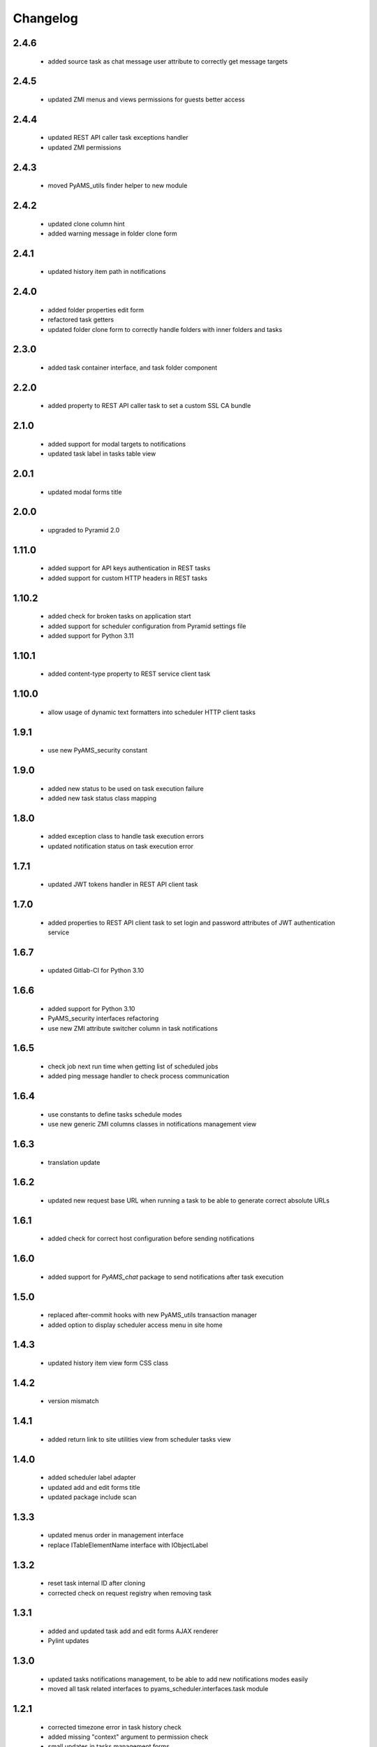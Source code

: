 Changelog
=========

2.4.6
-----
 - added source task as chat message user attribute to correctly get message targets

2.4.5
-----
 - updated ZMI menus and views permissions for guests better access

2.4.4
-----
 - updated REST API caller task exceptions handler
 - updated ZMI permissions

2.4.3
-----
 - moved PyAMS_utils finder helper to new module

2.4.2
-----
 - updated clone column hint
 - added warning message in folder clone form

2.4.1
-----
 - updated history item path in notifications

2.4.0
-----
 - added folder properties edit form
 - refactored task getters
 - updated folder clone form to correctly handle folders with inner folders and tasks

2.3.0
-----
 - added task container interface, and task folder component

2.2.0
-----
 - added property to REST API caller task to set a custom SSL CA bundle

2.1.0
-----
 - added support for modal targets to notifications
 - updated task label in tasks table view

2.0.1
-----
 - updated modal forms title

2.0.0
-----
 - upgraded to Pyramid 2.0

1.11.0
------
 - added support for API keys authentication in REST tasks
 - added support for custom HTTP headers in REST tasks

1.10.2
------
 - added check for broken tasks on application start
 - added support for scheduler configuration from Pyramid settings file
 - added support for Python 3.11

1.10.1
------
 - added content-type property to REST service client task

1.10.0
------
 - allow usage of dynamic text formatters into scheduler HTTP client tasks

1.9.1
-----
 - use new PyAMS_security constant

1.9.0
-----
 - added new status to be used on task execution failure
 - added new task status class mapping

1.8.0
-----
 - added exception class to handle task execution errors
 - updated notification status on task execution error

1.7.1
-----
 - updated JWT tokens handler in REST API client task

1.7.0
-----
 - added properties to REST API client task to set login and password attributes of
   JWT authentication service

1.6.7
-----
 - updated Gitlab-CI for Python 3.10

1.6.6
-----
 - added support for Python 3.10
 - PyAMS_security interfaces refactoring
 - use new ZMI attribute switcher column in task notifications

1.6.5
-----
 - check job next run time when getting list of scheduled jobs
 - added ping message handler to check process communication

1.6.4
-----
 - use constants to define tasks schedule modes
 - use new generic ZMI columns classes in notifications management view

1.6.3
-----
 - translation update

1.6.2
-----
 - updated new request base URL when running a task to be able to generate correct
   absolute URLs

1.6.1
-----
 - added check for correct host configuration before sending notifications

1.6.0
-----
 - added support for *PyAMS_chat* package to send notifications after task execution

1.5.0
-----
 - replaced after-commit hooks with new PyAMS_utils transaction manager
 - added option to display scheduler access menu in site home

1.4.3
-----
 - updated history item view form CSS class

1.4.2
-----
 - version mismatch

1.4.1
-----
 - added return link to site utilities view from scheduler tasks view

1.4.0
-----
 - added scheduler label adapter
 - updated add and edit forms title
 - updated package include scan

1.3.3
-----
 - updated menus order in management interface
 - replace ITableElementName interface with IObjectLabel

1.3.2
-----
 - reset task internal ID after cloning
 - corrected check on request registry when removing task

1.3.1
-----
 - added and updated task add and edit forms AJAX renderer
 - Pylint updates

1.3.0
-----
 - updated tasks notifications management, to be able to add new notifications modes
   easily
 - moved all task related interfaces to pyams_scheduler.interfaces.task module

1.2.1
-----
 - corrected timezone error in task history check
 - added missing "context" argument to permission check
 - small updates in tasks management forms

1.2.0
-----
 - removed support for Python < 3.7
 - updated synchronizer exceptions
 - updated FTP synchronizer handler

1.1.1
-----
 - updated scheduler generations updater order

1.1.0
-----
 - added task copy hook
 - added action to duplicate an existing task

1.0.1
-----
 - updated Gitlab-CI configuration
 - removed Travis-CI configuration

1.0.0
-----
 - initial release
